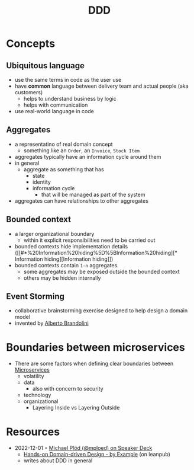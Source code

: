 :PROPERTIES:
:ID:       7c4e66f6-ce2d-441b-8c33-51ba6aec412c
:END:
#+created: 20210622084055689
#+modified: 20220804093959825
#+revision: 0
#+tags: Topics Architecture
#+title: DDD
#+type: text/vnd.tiddlywiki

* Concepts
** Ubiquitous language
    - use the same terms in code as the user use
    - have *common* language between delivery team and actual people (aka customers)
      - helps to understand business by logic
      - helps with communication
    - use real-world language in code
** Aggregates
    - a representatino of real domain concept
      - something like an ~Order~, an ~Invoice~, ~Stock Item~
    - aggregates typically have an information cycle around them
    - in general
      - aggregate as something that has
        - state
        - identity
        - information cycle
          - that will be managed as part of the system
    - aggregates can have relationships to other aggregates
** Bounded context
:PROPERTIES:
:ID:       143d2ed2-443e-467f-94c7-3ff5326b9979
:ROAM_ALIASES: "DDD/Bounded Context"
:END:
  - a larger organizational boundary
    - within it explicit responsibilities need to be carried out
  - bounded contexts hide implementation details ([[#*%20Information%20hiding%5D%5BInformation%20hiding][* Information hiding][Information hiding]])
  - bounded contexts contain ~1-n~ aggregates
    - some aggregates may be exposed outside the bounded context
    - others may be hidden internally
** Event Storming
  - collaborative brainstorming exercise designed to help design a domain model
  - invented by [[https://www.eventstorming.com/][Alberto Brandolini]]

* Boundaries between microservices
  - There are some factors when defining clear boundaries between [[id:adce7f16-ab79-4935-b73e-71f3740a071f][Microservices]]
    - volatility
    - data
      - also with concern to security
    - technology
    - organizational
      - Layering Inside vs Layering Outside
* Resources
- 2022-12-01 ◦ [[https://speakerdeck.com/mploed][Michael Plöd (@mploed) on Speaker Deck]]
  - [[https://leanpub.com/ddd-by-example][Hands-on Domain-driven Design - by Example]] (on leanpub)
  - writes about DDD in general

